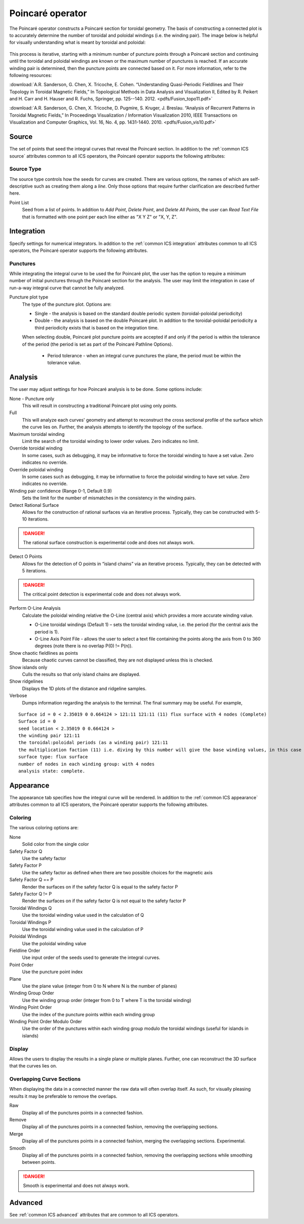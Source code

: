 .. _Poincare operator:

Poincaré operator
~~~~~~~~~~~~~~~~~

The Poincaré operator constructs a Poincaré section for toroidal geometry. The
basis of constructing a connected plot is to accurately determine the number of
toroidal and poloidal windings (i.e. the winding pair). The image below is
helpful for visually understanding what is meant by toroidal and poloidal:

.. figure:: images/toroidal_poloidal.jpg

This process is
iterative, starting with a minimum number of puncture points through a Poincaré
section and continuing until the toroidal and poloidal windings are known or
the maximum number of punctures is reached. If an accurate winding pair is
determined, then the puncture points are connected based on it. For more
information, refer to the following resources:

:download:`A.R. Sanderson, G. Chen, X. Tricoche, E. Cohen. “Understanding Quasi-Periodic
Fieldlines and Their Topology in Toroidal Magnetic Fields,” In Topological
Methods in Data Analysis and Visualization II, Edited by R. Peikert and H.
Carr and H. Hauser and R. Fuchs, Springer, pp. 125--140. 2012. <pdfs/Fusion_topo11.pdf>`

:download:`A.R. Sanderson, G. Chen, X. Tricoche, D. Pugmire, S. Kruger, J. Breslau.
“Analysis of Recurrent Patterns in Toroidal Magnetic Fields,” In Proceedings
Visualization / Information Visualization 2010, IEEE Transactions on
Visualization and Computer Graphics, Vol. 16, No. 4, pp. 1431-1440. 2010. <pdfs/Fusion_vis10.pdf>`

Source
^^^^^^

The set of points that seed the integral curves that reveal the Poincaré section.
In addition to the :ref:`common ICS source` attributes common to all ICS
operators, the Poincaré operator supports the following attributes:

Source Type
"""""""""""

The source type controls how the seeds for curves are created. There are
various options, the names of which are self-descriptive such as creating them
along a *line*. Only those options that require further clarification are
described further here. 

Point List
    Seed from a list of points. In addition to *Add Point*, *Delete Point*, and
    *Delete All Points*, the user can *Read Text File* that is formatted with
    one point per each line either as "X Y Z" or "X, Y, Z".

.. warning:
    If the Field is set to M3D-C1 integrator the point locations will be
    converted from Cartesian to Cylindrical coordinates. In the 2D case, phi
    will be set to 0. 

Integration
^^^^^^^^^^^

Specify settings for numerical integrators. In addition to the
:ref:`common ICS integration` attributes common to all ICS operators, the
Poincaré operator supports the following attributes.

Punctures
"""""""""

While integrating the integral curve to be used the for Poincaré plot, the user
has the option to require a minimum number of initial punctures through the
Poincaré section for the analysis. The user may limit the integration
in case of run-a-way integral curve that cannot be fully analyzed.

Puncture plot type
    The type of the puncture plot. Options are:

    * Single - the analysis is based on the standard double periodic system
      (toroidal-poloidal periodicity)
    * Double - the analysis is based on the double Poincaré plot. In addition
      to the toroidal-poloidal periodicity a third periodicity exists that is
      based on the integration time. 

    When selecting double, Poincaré plot puncture points are accepted if and
    only if the period is within the tolerance of the period (the period is
    set as part of the Poincaré Pathline Options). 

       * Period tolerance - when an integral curve punctures the plane, the
         period must be within the tolerance value. 

.. warning:
    When selecting “Toroidal” the “Analysis” must also be set to “Punctures
    only” as there is currently no analysis in the toroidal plane.

Analysis
^^^^^^^^

The user may adjust settings for how Poincaré analysis is to be done. Some
options include:

None - Puncture only
    This will result in constructing a traditional Poincaré plot using only
    points.

Full
    This will analyze each curves' geometry and attempt to reconstruct the
    cross sectional profile of the surface which the curve lies on.
    Further, the analysis attempts to identify the topology of the surface. 

Maximum toroidal winding
    Limit the search of the toroidal winding to lower order values. Zero
    indicates no limit.

Override toroidal winding
    In some cases, such as debugging, it may be informative to force the
    toroidal winding to have a set value. Zero indicates no override. 

Override poloidal winding
    In some cases such as debugging, it may be informative to force the
    poloidal winding to have set value. Zero indicates no override.

Winding pair confidence (Range 0-1, Default 0.9)
    Sets the limit for the number of mismatches in the consistency in the
    winding pairs.

Detect Rational Surface
    Allows for the construction of rational surfaces via an iterative process.
    Typically, they can be constructed with 5-10 iterations. 

.. danger::
    The rational surface construction is experimental code and does not
    always work.

Detect O Points
    Allows for the detection of O points in “island chains” via an iterative
    process. Typically, they can be detected with 5 iterations. 

.. danger::
    The critical point detection is experimental code and does not always work.

Perform O-Line Analysis
    Calculate the poloidal winding relative the O-Line (central axis) which
    provides a more accurate winding value.

    * O-Line toroidal windings (Default 1) – sets the toroidal winding value,
      i.e. the period (for the central axis the period is 1). 
    * O-Line Axis Point File - allows the user to select a text file containing
      the points along the axis from 0 to 360 degrees (note there is no overlap
      P(0) != P(n)).

Show chaotic fieldlines as points
    Because chaotic curves cannot be classified, they are not displayed
    unless this is checked. 

Show islands only
    Culls the results so that only island chains are displayed. 

Show ridgelines
    Displays the 1D plots of the distance and ridgeline samples.

Verbose
    Dumps information regarding the analysis to the terminal. The final summary
    may be useful. For example,

:: 
   
   Surface id = 0 < 2.35019 0 0.664124 > 121:11 121:11 (11) flux surface with 4 nodes (Complete) 
   Surface id = 0 
   seed location < 2.35019 0 0.664124 > 
   the winding pair 121:11 
   the toroidal:poloidal periods (as a winding pair) 121:11 
   the multiplication faction (11) i.e. diving by this number will give the base winding values, in this case 11:1. 
   surface type: flux surface 
   number of nodes in each winding group: with 4 nodes 
   analysis state: complete. 

Appearance
^^^^^^^^^^

The appearance tab specifies how the integral curve will be rendered. In addition
to the :ref:`common ICS appearance` attributes common to all ICS operators, the
Poincaré operator supports the following attributes.

Coloring
""""""""

The various coloring options are:

None
    Solid color from the single color 

Safety Factor Q
    Use the safety factor 

Safety Factor P
    Use the safety factor as defined when there are two possible choices for
    the magnetic axis 

Safety Factor Q == P
    Render the surfaces on if the safety factor Q is equal to the safety factor P 

Safety Factor Q != P
    Render the surfaces on if the safety factor Q is not equal to the safety
    factor P 

Toroidal Windings Q
    Use the toroidal winding value used in the calculation of Q 

Toroidal Windings P
    Use the toroidal winding value used in the calculation of P 

Poloidal Windings
    Use the poloidal winding value 

Fieldline Order
    Use input order of the seeds used to generate the integral curves. 

Point Order
    Use the puncture point index 

Plane
    Use the plane value (integer from 0 to N where N is the number of planes) 

Winding Group Order
    Use the winding group order (integer from 0 to T where T is the toroidal
    winding) 

Winding Point Order
    Use the index of the puncture points within each winding group 

Winding Point Order Modulo Order
    Use the order of the punctures within each winding group modulo the
    toroidal windings (useful for islands in islands) 

Display
"""""""

Allows the users to display the results in a single plane or multiple planes.
Further, one can reconstruct the 3D surface that the curves lies on.

Overlapping Curve Sections
""""""""""""""""""""""""""

When displaying the data in a connected manner the raw data will often overlap
itself. As such, for visually pleasing results it may be preferable to remove
the overlaps.

Raw
    Display all of the punctures points in a connected fashion. 

Remove
    Display all of the punctures points in a connected fashion, removing the
    overlapping sections. 

Merge
    Display all of the punctures points in a connected fashion, merging the
    overlapping sections. Experimental. 

Smooth
    Display all of the punctures points in a connected fashion, removing the
    overlapping sections while smoothing between points.

.. danger::
    Smooth is experimental and does not always work.

Advanced
^^^^^^^^

See :ref:`common ICS advanced` attributes that are common to all ICS
operators.
